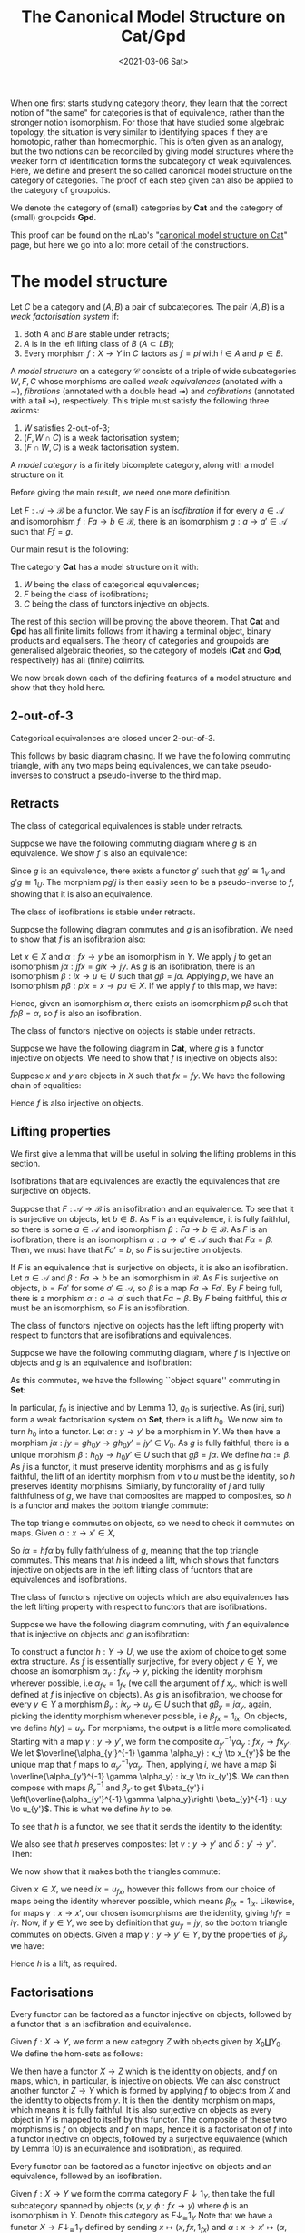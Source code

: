 #+title: The Canonical Model Structure on Cat/Gpd
#+OPTIONS: tex:t num:nil toc:nil
#+date: <2021-03-06 Sat>

When one first starts studying category theory, they learn that the correct notion of "the same" for categories is that of equivalence, rather than the stronger notion isomorphism. For those that have studied some algebraic topology, the situation is very similar to identifying spaces if they are homotopic, rather than homeomorphic. This is often given as an analogy, but the two notions can be reconciled by giving model structures where the weaker form of identification forms the subcategory of weak equivalences. Here, we define and present the so called canonical model structure on the category of categories. The proof of each step given can also be applied to the category of groupoids. 

We denote the category of (small) categories by \(\mathbf{Cat}\) and the category of (small) groupoids \(\mathbf{Gpd}\).

This proof can be found on the nLab's "[[https://ncatlab.org/nlab/show/canonical+model+structure+on+Cat][canonical model structure on Cat]]" page, but here we go into a lot more detail of the constructions.
* The model structure
#+BEGIN_definition
  Let \(C\) be a category and \((A, B)\) a pair of subcategories. The pair \((A, B)\) is a /weak factorisation system/ if:
  1. Both \(A\) and \(B\) are stable under retracts;
  2. \(A\) is in the left lifting class of \(B\) (\(A \subset LB\));
  3. Every morphism \(f : X \to Y\) in \(C\) factors as \(f = pi\) with \(i \in A\) and \(p \in B\).
#+END_definition

#+BEGIN_definition
  A /model structure/ on a category \(\mathcal{C}\) consists of a triple of wide subcategories \(W, F, C \) whose morphisms are called /weak equivalences/ (anotated with a \(\sim\)), /fibrations/ (annotated with a double head \(\twoheadrightarrow\)) and /cofibrations/ (annotated with a tail \(\rightarrowtail\)), respectively. This triple must satisfy the following three axioms:
  1. \(W\) satisfies 2-out-of-3;
  2. \((F, W \cap C)\) is a weak factorisation system;
  3. \((F \cap W, C)\) is a weak factorisation system.
#+END_definition

#+BEGIN_definition
  A /model category/ is a finitely bicomplete category, along with a model structure on it.
#+END_definition

Before giving the main result, we need one more definition.

#+BEGIN_definition
  Let \(F: \mathcal{A} \to \mathcal{B}\) be a functor. We say \(F\) is an /isofibration/ if for every \(a \in \mathcal{A}\) and isomorphism \(f : Fa \to b \in \mathcal{B}\), there is an isomorphism \(g: a \to a' \in \mathcal{A}\) such that \(Ff = g\).
#+END_definition

Our main result is the following:
#+BEGIN_theorem
  The category \(\mathbf{Cat}\) has a model structure on it with:
  1. \(W\) being the class of categorical equivalences;
  2. \(F\) being the class of isofibrations;
  3. \(C\) being the class of functors injective on objects.
#+END_theorem

The rest of this section will be proving the above theorem. That \(\mathbf{Cat}\) and \(\mathbf{Gpd}\) has all finite limits follows from it having a terminal object, binary products and equalisers. The theory of categories and groupoids are generalised algebraic theories, so the category of models (\(\mathbf{Cat}\) and \(\mathbf{Gpd}\), respectively) has all (finite) colimits.

We now break down each of the defining features of a model structure and show that they hold here.

** 2-out-of-3

#+BEGIN_lemma
  Categorical equivalences are closed under 2-out-of-3.
#+END_lemma

#+BEGIN_proof
  This follows by basic diagram chasing. If we have the following commuting triangle, with any two maps being equivalences, we can take pseudo-inverses to construct a pseudo-inverse to the third map.
  \begin{center}
    \begin{tikzcd}
      X \ar[rr, "f"] \ar[rd, "g"'] & & Y \\
      & Z \ar[ru, "h"'] &
    \end{tikzcd}
  \end{center}
#+END_proof

** Retracts

#+BEGIN_lemma
  The class of categorical equivalences is stable under retracts.
#+END_lemma

#+BEGIN_proof
  Suppose we have the following commuting diagram where \(g\) is an equivalence. We show \(f\) is also an equivalence:
  \begin{center}
    \begin{tikzcd}
      X \arrow[r, "i"] \arrow[d, "f"] \arrow[rr, "1_X", bend left] & U \arrow[r, "u"] \arrow[d, "\sim", "g"'] & X \arrow[d, "f"] \\
      Y \arrow[r, "j"] \arrow[rr, "1_Y", bend right]               & V \arrow[r, "v"]                   & Y               
    \end{tikzcd}
  \end{center}

  Since \(g\) is an equivalence, there exists a functor \(g'\) such that \(gg' \cong 1_V\) and \(g'g \cong 1_U\). The morphism \(pg'j\) is then easily seen to be a pseudo-inverse to \(f\), showing that it is also an equivalence.
#+END_proof

#+BEGIN_lemma
  The class of isofibrations is stable under retracts.
#+END_lemma

#+BEGIN_proof
  Suppose the following diagram commutes and \(g\) is an isofibration. We need to show that \(f\) is an isofibration also:
  \begin{center}
    \begin{tikzcd}
      X \arrow[r, "i"] \arrow[d, "f"] \arrow[rr, "1_X", bend left] & U \arrow[r, "p"] \arrow[d, "g", two heads] & X \arrow[d, "f"] \\
      Y \arrow[r, "j"] \arrow[rr, "1_Y", bend right]               & V \arrow[r, "q"]                           & Y               
    \end{tikzcd}
  \end{center}
  Let \(x \in X\) and \(\alpha : fx \to y\) be an isomorphism in \(Y\). We apply \(j\) to get an isomorphism \(j\alpha : jfx=gix \to jy\). As \(g\) is an isofibration, there is an isomorphism \(\beta : ix \to u \in U\) such that \(g\beta = j\alpha\). Applying \(p\), we have an isomorphism \(p\beta : pix=x \to pu \in X\). If we apply \(f\) to this map, we have:
  \begin{align*}
    fp\beta &= qg\beta && \text{right square}\\
            &= qj\alpha && \text{definition of }\beta\\
            &= \alpha.
  \end{align*}
  Hence, given an isomorphism \(\alpha\), there exists an isomorphism \(p\beta\) such that \(fp\beta = \alpha\), so \(f\) is also an isofibration.
#+END_proof

#+BEGIN_lemma
  The class of functors injective on objects is stable under retracts.
#+END_lemma

#+BEGIN_proof
  Suppose we have the following diagram in \(\mathbf{Cat}\), where \(g\) is a functor injective on objects. We need to show that \(f\) is injective on objects also:
  \begin{center}
    \begin{tikzcd}
      X \arrow[r, "i"] \arrow[d, "f"] \arrow[rr, "1_X", bend left] & U \arrow[r, "p"] \arrow[d, "g", tail] & X \arrow[d, "f"] \\
      Y \arrow[r, "j"] \arrow[rr, "1_Y", bend right]               & V \arrow[r, "q"]                      & Y               
    \end{tikzcd}
  \end{center}

  Suppose \(x\) and \(y\) are objects in \(X\) such that \(fx = fy\). We have the following chain of equalities:
  \begin{align*}
    fx = fy &\implies jfx=jfy\\
            &\implies gix=giy && \text{(left square)}\\
            &\implies ix=iy && (g \in C)\\
            &\implies pix=piy\\
            &\implies x=y.
  \end{align*}
  Hence \(f\) is also injective on objects.
#+END_proof

** Lifting properties

We first give a lemma that will be useful in solving the lifting problems in this section.

#+BEGIN_lemma
Isofibrations that are equivalences are exactly the equivalences that are surjective on objects.
#+END_lemma

#+BEGIN_proof
Suppose that \(F: \mathcal{A} \to \mathcal{B}\) is an isofibration and an equivalence. To see that it is surjective on objects, let \(b \in B\). As \(F\) is an equivalence, it is fully faithful, so there is some \(a \in \mathcal{A}\) and isomorphism \(\beta : Fa \to b \in \mathcal{B}\). As \(F\) is an isofibration, there is an isomorphism \(\alpha : a \to a' \in \mathcal{A}\) such that \(F\alpha = \beta\). Then, we must have that \(Fa' = b\), so \(F\) is surjective on objects.

If \(F\) is an equivalence that is surjective on objects, it is also an isofibration. Let \(a \in \mathcal{A}\) and \(\beta : Fa \to b\) be an isomorphism in \(\mathcal{B}\). As \(F\) is surjective on objects, \(b = Fa'\) for some \(a' \in \mathcal{A}\), so \(\beta\) is a map \(Fa \to Fa'\). By \(F\) being full, there is a morphism \(\alpha : a \to a'\) such that \(F\alpha = \beta\). By \(F\) being faithful, this \(\alpha\) must be an isomorphism, so \(F\) is an isofibration.
#+END_proof

#+BEGIN_lemma
The class of functors injective on objects has the left lifting property with respect to functors that are isofibrations and equivalences.
#+END_lemma

#+BEGIN_proof
Suppose we have the following commuting diagram, where \(f\) is injective on objects and \(g\) is an equivalence and isofibration:
  \begin{center}
    \begin{tikzcd}
      X \arrow[r, "i"] \arrow[d, "f"', tail] & U \arrow[d, "g"', "\sim", two heads] \\
      Y \arrow[r, "j"']                      & V                             
    \end{tikzcd}
  \end{center}

As this commutes, we have the following ``object square'' commuting in \(\mathbf{Set}\):
  \begin{center}
    \begin{tikzcd}
      X_0 \arrow[r, "i_0"] \arrow[d, "f_0"', tail] & U_0 \arrow[d, "g_0", two heads] \\
      Y_0 \arrow[r, "j_0"']                        & V_0                            
    \end{tikzcd}
  \end{center}

In particular, \(f_0\) is injective and by Lemma 10, \(g_0\) is surjective. As \((\text{inj}, \text{surj})\) form a weak factorisation system on \(\mathbf{Set}\), there is a lift \(h_0\). We now aim to turn \(h_0\) into a functor. Let \(\alpha: y \to y'\) be a morphism in \(Y\). We then have a morphism \(j\alpha : jy = gh_0y \to gh_0y'=jy' \in V_0\). As \(g\) is fully faithful, there is a unique morphism \(\beta : h_0 y \to h_0 y' \in U\) such that \(g\beta = j\alpha\). We define \(h\alpha := \beta\). As \(j\) is a functor, it must preserve identity morphisms and as \(g\) is fully faithful, the lift of an identity morphism from \(v\) to \(u\) must be the identity, so \(h\) preserves identity morphisms. Similarly, by functorality of \(j\) and fully faithfulness of \(g\), we have that composites are mapped to composites, so \(h\) is a functor and makes the bottom triangle commute:
  \begin{center}
    \begin{tikzcd}
      X \arrow[r, "i"] \arrow[d, "f"', tail] & U \arrow[d, "g"', "\sim", two heads] \\
      Y \arrow[r, "j"']  \ar[ru, "h"]                    & V                             
    \end{tikzcd}
  \end{center}

The top triangle commutes on objects, so we need to check it commutes on maps. Given \(\alpha : x \to x' \in X\),
\begin{align*}
  g i \alpha &= j f \alpha\\
             &= g h f \alpha
\end{align*}
So \(i \alpha = h f \alpha\) by fully faithfulness of \(g\), meaning that the top triangle commutes. This means that \(h\) is indeed a lift, which shows that functors injective on objects are in the left lifting class of fucntors that are equivalences and isofibrations.
#+END_proof

#+BEGIN_lemma
The class of functors injective on objects which are also equivalences has the left lifting property with respect to functors that are isofibrations.
#+END_lemma

#+BEGIN_proof
Suppose we have the following diagram commuting, with \(f\) an equivalence that is injective on objects and \(g\) an isofibration:
  \begin{center}
    \begin{tikzcd}
      X \arrow[r, "i"] \arrow[d, "f"', "\sim", tail] & U \arrow[d, "g", two heads] \\
      Y \arrow[r, "j"']                      & V                          
    \end{tikzcd}
  \end{center}

To construct a functor \(h:Y \to U\), we use the axiom of choice to get some extra structure. As \(f\) is essentially surjective, for every object \(y \in Y\), we choose an isomorphism \(\alpha_y : fx_y \to y\), picking the identity morphism wherever possible, i.e \(\alpha_{fx} = 1_{fx}\) (we call the argument of \(f\) \(x_y\), which is well defined at \(f\) is injective on objects). As \(g\) is an isofibration, we choose for every \(y \in Y\) a morphism \(\beta_y : ix_y \to u_y \in U\) such that \(g\beta_y = j\alpha_y\), again, picking the identity morphism whenever possible, i.e \(\beta_{fx} = 1_{ix}\). On objects, we define \(h(y) = u_y\). For morphisms, the output is a little more complicated. Starting with a map \(\gamma : y \to y'\), we form the composite \(\alpha_{y'}^{-1} \gamma \alpha_y : fx_y \to fx_{y'}\). We let \(\overline{\alpha_{y'}^{-1} \gamma \alpha_y} : x_y \to x_{y'}\) be the unique map that \(f\) maps to \(\alpha_{y'}^{-1} \gamma \alpha_y\). Then, applying \(i\), we have a map \(i \overline{\alpha_{y'}^{-1} \gamma \alpha_y} : ix_y \to ix_{y'}\). We can then compose with maps \(\beta_y^{-1}\) and \(\beta_{y'}\) to get \(\beta_{y'} i \left(\overline{\alpha_{y'}^{-1} \gamma \alpha_y}\right) \beta_{y}^{-1} : u_y \to u_{y'}\). This is what we define \(h\gamma\) to be.

To see that \(h\) is a functor, we see that it sends the identity to the identity:
\begin{align*}
  \beta_{y} i \left(\overline{\alpha_{y}^{-1} 1_y \alpha_y}\right) \beta_{y}^{-1} &= \beta_y i\left( \overline{1_y}\right) \beta_y^{-1} \\
  &= \beta_y i(1_{x_y}) \beta_y^{-1}\\
  &=1_{u_y}.
\end{align*}
We also see that \(h\) preserves composites: let \(\gamma : y \to y'\) and \(\delta : y' \to y''\). Then:
\begin{align*}
  \beta_{y''} i \left(\overline{\alpha_{y''}^{-1} \delta \alpha_{y'}}\right) \beta_{y'}^{-1} \circ \beta_{y'} i \left(\overline{\alpha_{y'}^{-1}\gamma \alpha_y}\right) \beta_y^{-1} &=  \beta_{y''} i \left( \overline{\alpha_{y''}^{-1} \delta \alpha_{y'}}\right) i \left( \overline{\alpha_{y'}^{-1}\gamma \alpha_y}\right) \beta_y^{-1}\\
                                                                                                                                                                                     &= \beta_{y''}i \left( \overline{\alpha_{y''}^{-1} \delta \alpha_{y'}} \circ \overline{\alpha_{y'}^{-1} \gamma \alpha_y} \right) \beta_y^{-1}\\
  &= \beta_{y''} i \left( \alpha^{-1}_{y''} \delta \gamma \alpha_y \right) \beta_y^{-1}
\end{align*}

We now show that it makes both the triangles commute:
  \begin{center}
    \begin{tikzcd}
      X \arrow[r, "i"] \arrow[d, "\sim", "f"', tail] & U \arrow[d, "g", two heads] \\
      Y \arrow[r, "j"'] \arrow[ru, "h"]      & V                          
    \end{tikzcd}
  \end{center}

Given \(x \in X\), we need \(ix = u_{fx}\), however this follows from our choice of maps being the identity wherever possible, which means \(\beta_{fx} = 1_{ix}\). Likewise, for maps \(\gamma: x \to x'\), our chosen isomorphisms are the identity, giving \(hf\gamma = i\gamma\). Now, if \(y \in Y\), we see by definition that \(gu_y = jy\), so the bottom triangle commutes on objects. Given a map \(\gamma : y \to y' \in Y\), by the properties of \(\beta_y\) we have:
\begin{align*}
  g\left( \beta_{y'} i \left(\overline{\alpha_{y'}^{-1} \gamma \alpha_y}\right) \beta_{y}^{-1} \right) &= g(\beta_{y'}) gi \left(\overline{\alpha_{y'}^{-1} \gamma \alpha_y}\right) g(\beta_{y})^{-1}\\
                                                                                                         &= j(\alpha_{y'}) jf \left( \overline{\alpha_{y'}^{-1} \gamma \alpha_y} \right) j(\alpha_y)^{-1}\\
                                                                                                         &= j(\alpha_{y'}) j(\alpha_{y'})^{-1} j\gamma j(\alpha_y) j(\alpha_y)^{-1}\\
                                                                                                         &=j\gamma
\end{align*}

Hence \(h\) is a lift, as required.
#+END_proof

** Factorisations
#+BEGIN_lemma
Every functor can be factored as a functor injective on objects, followed by a functor that is an isofibration and equivalence.
#+END_lemma

#+BEGIN_proof
Given \(f:X \to Y\), we form a new category \(Z\) with objects given by \(X_0 \coprod Y_0\). We define the hom-sets as follows:
\begin{align*}
  Z(x,y) := \begin{cases}
    x \in X, y \in X &\implies Y(fx, fy),\\
    x \in X, y \in Y &\implies Y(fx, y),\\
    x \in Y, y \in X &\implies Y(x, fy),\\
    x \in Y, y \in Y &\implies Y(x, y).
  \end{cases}
\end{align*}

We then have a functor \(X \to Z\) which is the identity on objects, and \(f\) on maps, which, in particular, is injective on objects. We can also construct another functor \(Z \to Y\) which is formed by applying \(f\) to objects from \(X\) and the identity to objects from \(y\). It is then the identity morphism on maps, which means it is fully faithful. It is also surjective on objects as every object in \(Y\) is mapped to itself by this functor. The composite of these two morphisms is \(f\) on objects and \(f\) on maps, hence it is a factorisation of \(f\) into a functor injective on objects, followed by a surjective equivalence (which by Lemma 10) is an equivalence and isofibration), as required.
#+END_proof

#+BEGIN_lemma
  Every functor can be factored as a functor injective on objects and an equivalence, followed by an isofibration.
#+END_lemma

#+BEGIN_proof
  Given \(f:X \to Y\) we form the comma category \(F \downarrow 1_Y\), then take the full subcategory spanned by objects \((x, y, \phi : fx \to y)\) where \(\phi\) is an isomorphism in \(Y\). Denote this category as \(F \downarrow_{\cong} 1_Y\)
  Note that we have a functor \(X \to F \downarrow_{\cong} 1_Y\) defined by sending \(x \mapsto (x , fx, 1_{fx})\) and \(\alpha : x \to x' \mapsto (\alpha, f\alpha)\). This is clearly injective on objects and fully faithful. We also have that every \((x, y, \phi) \cong (x, fx, 1_{fx})\) by the following commuting square in \(Y\) (with horizontal maps being isomorphisms):
  \begin{center}
    \begin{tikzcd}
      fx \ar[r, "f1_{x}"] \ar[d, "\phi"'] & fx \ar[d, "1_{fx}"] \\
      y \ar[r, "\phi^{-1}"'] & fx
    \end{tikzcd}
  \end{center}

  We have a functor \(f \downarrow_{\cong} 1_Y \to Y\) given by projecting out the second component. This functor is also seen to be an isofibration: given \((x, y, \phi)\) and an isomorphism \(\alpha : y \to y' \in Y\), the following square commutes, with horizontal maps isomorphisms, so is an isomorphism in \(f \downarrow_{\cong} 1_Y\):
  \begin{center}
    \begin{tikzcd}
      fx \ar[r, "\phi"] \ar[d, "\phi"'] & y \ar[d, "\alpha"] \\
      y \ar[r, "\alpha"'] & y' 
    \end{tikzcd}
  \end{center}
  Our projection functor sends this isomorphism to \(\alpha\), so it is an isofibration. The composite of the two functors defined is easily seen to be equal to \(f\), completing the factorisation of \(f\) as an equivalence that is injective on objects, followed by an isofibration.
#+END_proof

* Putting it all together

#+BEGIN_corollary
Functors injective on objects and equivalences that are isofibrations, form a weak factorisation system on \(\mathbf{Cat}\).
#+END_corollary

#+BEGIN_proof
Lemma 9 shows functors injective on objects are stable under retracts. Lemmas 9 and 9 show that equivalences that are isofibrations are also stable under retracts. Lemma 13 gives the desired lifting data and Lemma 14 gives the desired factorisation.
#+END_proof

#+BEGIN_corollary
Equivalences that are injective on objects and isofibrations form a weak factorisation system on \(\mathbf{Cat}\).
#+END_corollary

#+BEGIN_proof
Lemmas 7 and 9 show that the class of equivalences that are injective on objects is stable under retracts. Lemma 8 shows the class of isofibrations are stable under retracts. Lemma 12 gives the desired lifting data and Lemma 14 gives the desired factorisation.
#+END_proof

#+BEGIN_corollary
The category \(\mathbf{Cat}\) has a model structure on it with:
1. \(W\) being the class of equivalences;
2. \(F\) being the class of isofibrations;
3. \(C\) being the class of functors injective on objects.
#+END_corollary

#+BEGIN_proof
Lemma shows that \(W\) satisfies 2-out-of-3. Corollaries 15 and 16 show that \((C \cap W, F)\) and \((C, F \cap W)\) are weak factorisation systems.
#+END_proof

This proves Theorem 5. To see that this restricts to \(\mathbf{Gpd}\) we only need to realise that if \(X\) and \(Y\) are groupoids, the categories constructed in the Factorisations section are also groupoids. This means we have the following:

#+BEGIN_corollary
The category \(\mathbf{Gpd}\) has a model structure on it with:
1. \(W\) being the class of categorical equivalences;
2. \(F\) being the class of isofibrations;
3. \(C\) being the class of functors injective on objects.
#+END_corollary
